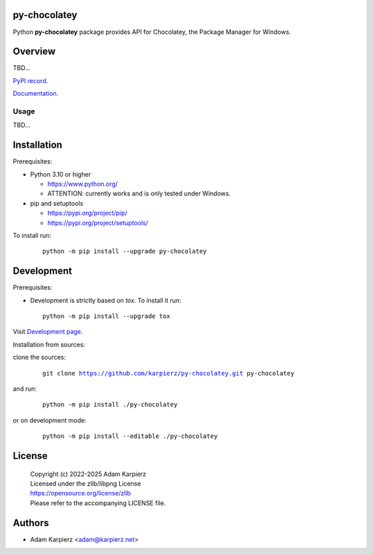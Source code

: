 py-chocolatey
=============

Python |package_bold| package provides API for Chocolatey,
the Package Manager for Windows.

Overview
========

TBD...

`PyPI record`_.

`Documentation`_.

Usage
-----

TBD...

Installation
============

Prerequisites:

+ Python 3.10 or higher

  * https://www.python.org/
  * ATTENTION: currently works and is only tested under Windows.

+ pip and setuptools

  * https://pypi.org/project/pip/
  * https://pypi.org/project/setuptools/

To install run:

  .. parsed-literal::

    python -m pip install --upgrade |package|

Development
===========

Prerequisites:

+ Development is strictly based on *tox*. To install it run::

    python -m pip install --upgrade tox

Visit `Development page`_.

Installation from sources:

clone the sources:

  .. parsed-literal::

    git clone |respository| |package|

and run:

  .. parsed-literal::

    python -m pip install ./|package|

or on development mode:

  .. parsed-literal::

    python -m pip install --editable ./|package|

License
=======

  | |copyright|
  | Licensed under the zlib/libpng License
  | https://opensource.org/license/zlib
  | Please refer to the accompanying LICENSE file.

Authors
=======

* Adam Karpierz <adam@karpierz.net>

.. |package| replace:: py-chocolatey
.. |package_bold| replace:: **py-chocolatey**
.. |copyright| replace:: Copyright (c) 2022-2025 Adam Karpierz
.. |respository| replace:: https://github.com/karpierz/py-chocolatey.git
.. _Development page: https://github.com/karpierz/py-chocolatey
.. _PyPI record: https://pypi.org/project/py-chocolatey/
.. _Documentation: https://py-chocolatey.readthedocs.io/
